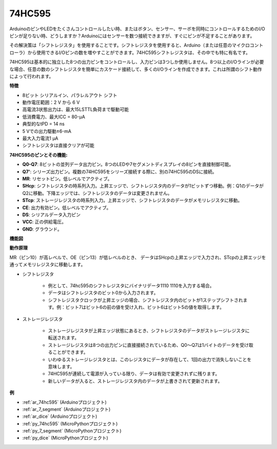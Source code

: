 .. _cpn_74hc595:

74HC595
===========

.. image:: img/74HC595.png

ArduinoのピンやLEDをたくさんコントロールしたい時、またはボタン、センサー、サーボを同時にコントロールするためのI/Oピンが足りない時、どうしますか？Arduinoにはセンサーを数つ接続できますが、すぐにピンが不足することがあります。

その解決策は「シフトレジスタ」を使用することです。シフトレジスタを使用すると、Arduino（または任意のマイクロコントローラ）から使用できるI/Oピンの数を増やすことができます。74HC595シフトレジスタは、その中でも特に有名です。

74HC595は基本的に独立した8つの出力ピンをコントロールし、入力ピンは3つしか使用しません。8つ以上のI/Oラインが必要な場合、任意の数のシフトレジスタを簡単にカスケード接続して、多くのI/Oラインを作成できます。これは所謂のシフト動作によって行われます。

**特徴**

* 8ビット シリアルイン、パラレルアウト シフト
* 動作電圧範囲：2 V から 6 V
* 高電流3状態出力は、最大15LSTTL負荷まで駆動可能
* 低消費電力、最大ICC = 80-µA
* 典型的なtPD = 14 ns
* 5 Vでの出力駆動±6-mA
* 最大入力電流1 µA
* シフトレジスタは直接クリアが可能

**74HC595のピンとその機能:**

.. image:: img/74hc595_pin.png
    :width: 600

* **Q0-Q7**: 8ビットの並列データ出力ピン。8つのLEDや7セグメントディスプレイの8ピンを直接制御可能。
* **Q7'**: シリーズ出力ピン。複数の74HC595をシリーズ接続する際に、別の74HC595のDSに接続。
* **MR**: リセットピン。低レベルでアクティブ。
* **SHcp**: シフトレジスタの時系列入力。上昇エッジで、シフトレジスタ内のデータが1ビットずつ移動。例：Q1のデータがQ2に移動。下降エッジでは、シフトレジスタのデータは変更されません。
* **STcp**: ストレージレジスタの時系列入力。上昇エッジで、シフトレジスタのデータがメモリレジスタに移動。
* **CE**: 出力有効ピン。低レベルでアクティブ。
* **DS**: シリアルデータ入力ピン
* **VCC**: 正の供給電圧。
* **GND**: グラウンド。

**機能図**

.. image:: img/74hc595_functional_diagram.png

**動作原理**

MR（ピン10）が高レベルで、OE（ピン13）が低レベルのとき、
データはSHcpの上昇エッジで入力され、STcpの上昇エッジを通ってメモリレジスタに移動します。

* シフトレジスタ

    * 例として、74hc595のシフトレジスタにバイナリデータ1110 1110を入力する場合。
    * データはシフトレジスタのビット0から入力されます。
    * シフトレジスタクロックが上昇エッジの場合、シフトレジスタ内のビットが1ステップシフトされます。例：ビット7はビット6の前の値を受け入れ、ビット6はビット5の値を取得します。

.. image:: img/74hc595_shift.png

* ストレージレジスタ

    * ストレージレジスタが上昇エッジ状態にあるとき、シフトレジスタのデータがストレージレジスタに転送されます。
    * ストレージレジスタは8つの出力ピンに直接接続されているため、Q0〜Q7は1バイトのデータを受け取ることができます。
    * いわゆるストレージレジスタとは、このレジスタにデータが存在して、1回の出力で消失しないことを意味します。
    * 74HC595が連続して電源が入っている限り、データは有効で変更されずに残ります。
    * 新しいデータが入ると、ストレージレジスタ内のデータが上書きされて更新されます。

.. image:: img/74hc595_storage.png

**例**

* :ref:`ar_74hc595` (Arduinoプロジェクト)
* :ref:`ar_7_segment` (Arduinoプロジェクト)
* :ref:`ar_dice` (Arduinoプロジェクト)
* :ref:`py_74hc595` (MicroPythonプロジェクト)
* :ref:`py_7_segment` (MicroPythonプロジェクト)
* :ref:`py_dice` (MicroPythonプロジェクト)

